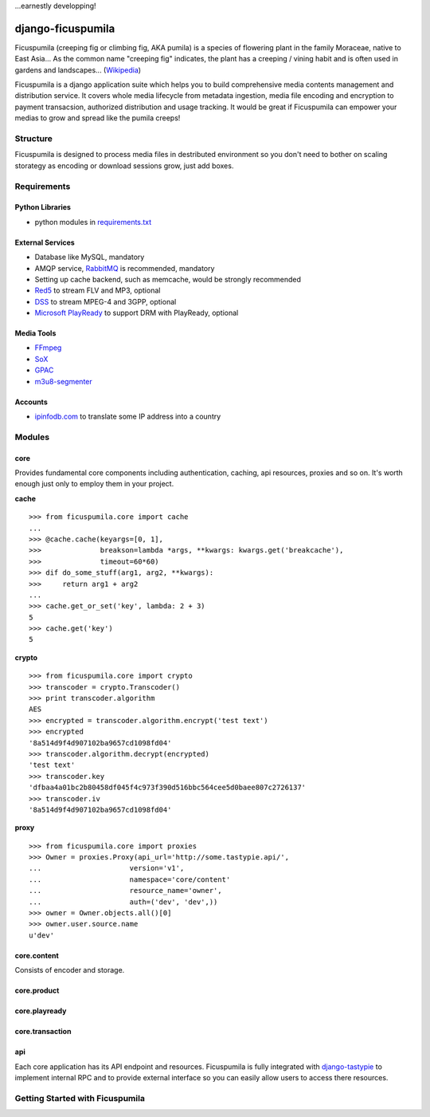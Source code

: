 ...earnestly developping!

===========
django-ficuspumila
===========

.. image:: https://travis-ci.org/nk113/django-ficuspumila.png?branch=master
    :alt: Build Status
    :target: http://travis-ci.org/nk113/django-ficuspumila



Ficuspumila (creeping fig or climbing fig, AKA pumila) is a species of flowering plant in the family Moraceae, native to East Asia... As the common name "creeping fig" indicates, the plant has a creeping / vining habit and is often used in gardens and landscapes... (`Wikipedia <http://en.wikipedia.org/wiki/Ficus_pumila>`_)

Ficuspumila is a django application suite which helps you to build comprehensive media contents management and distribution service. It covers whole media lifecycle from metadata ingestion, media file encoding and encryption to payment transacsion, authorized distribution and usage tracking. It would be great if Ficuspumila can empower your medias to grow and spread like the pumila creeps!

Structure
=========

Ficuspumila is designed to process media files in destributed environment so you don't need to bother on scaling storategy as encoding or download sessions grow, just add boxes.

Requirements
============

Python Libraries
----------------

* python modules in `requirements.txt <requirements.txt>`_

External Services
-----------------

* Database like MySQL, mandatory
* AMQP service, `RabbitMQ <http://www.rabbitmq.com/>`_ is recommended, mandatory
* Setting up cache backend, such as memcache, would be strongly recommended
* `Red5 <http://www.red5.org/>`_ to stream FLV and MP3, optional
* `DSS <http://dss.macosforge.org/>`_ to stream MPEG-4 and 3GPP, optional
* `Microsoft PlayReady <http://www.microsoft.com/playready/>`_ to support DRM with PlayReady, optional

Media Tools
-----------

* `FFmpeg <http://www.ffmpeg.org/>`_
* `SoX <http://sox.sourceforge.net/>`_
* `GPAC <http://gpac.wp.mines-telecom.fr/mp4box/>`_
* `m3u8-segmenter <https://github.com/johnf/m3u8-segmenter>`_

Accounts
--------

* `ipinfodb.com <http://ipinfodb.com/>`_ to translate some IP address into a country

Modules
=======

core
----

Provides fundamental core components including authentication, caching, api resources, proxies and so on. It's worth enough just only to employ them in your project.

**cache**

::

    >>> from ficuspumila.core import cache
    ...
    >>> @cache.cache(keyargs=[0, 1],
    >>>              breakson=lambda *args, **kwargs: kwargs.get('breakcache'),
    >>>              timeout=60*60)
    >>> dif do_some_stuff(arg1, arg2, **kwargs):
    >>>     return arg1 + arg2
    ...
    >>> cache.get_or_set('key', lambda: 2 + 3)
    5
    >>> cache.get('key')
    5

**crypto**

::

    >>> from ficuspumila.core import crypto
    >>> transcoder = crypto.Transcoder()
    >>> print transcoder.algorithm
    AES
    >>> encrypted = transcoder.algorithm.encrypt('test text')
    >>> encrypted
    '8a514d9f4d907102ba9657cd1098fd04'
    >>> transcoder.algorithm.decrypt(encrypted)
    'test text'
    >>> transcoder.key
    'dfbaa4a01bc2b80458df045f4c973f390d516bbc564cee5d0baee807c2726137'
    >>> transcoder.iv
    '8a514d9f4d907102ba9657cd1098fd04'

**proxy**

::

    >>> from ficuspumila.core import proxies
    >>> Owner = proxies.Proxy(api_url='http://some.tastypie.api/',
    ...                     version='v1',
    ...                     namespace='core/content'
    ...                     resource_name='owner',
    ...                     auth=('dev', 'dev',))
    >>> owner = Owner.objects.all()[0]
    >>> owner.user.source.name
    u'dev'

core.content
------------

Consists of encoder and storage.

core.product
------------

core.playready
--------------

core.transaction
----------------

api
---

Each core application has its API endpoint and resources. Ficuspumila is fully integrated with `django-tastypie <https://github.com/toastdriven/django-tastypie>`_ to implement internal RPC and to provide external interface so you can easily allow users to access there resources.

Getting Started with Ficuspumila
================================
